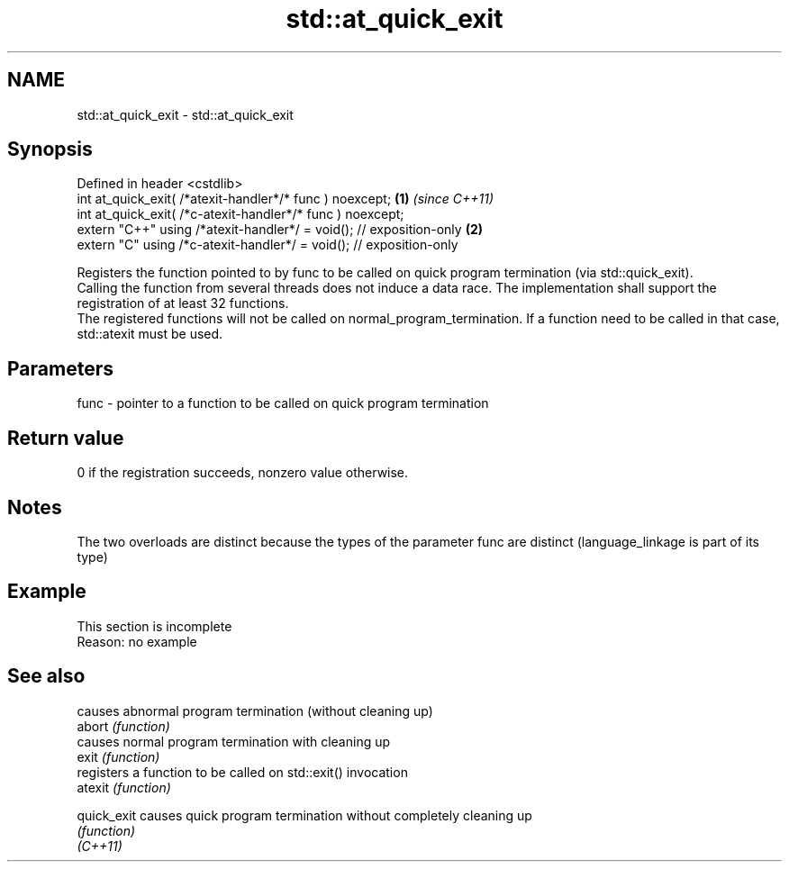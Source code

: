 .TH std::at_quick_exit 3 "2020.03.24" "http://cppreference.com" "C++ Standard Libary"
.SH NAME
std::at_quick_exit \- std::at_quick_exit

.SH Synopsis

  Defined in header <cstdlib>
  int at_quick_exit( /*atexit-handler*/* func ) noexcept;            \fB(1)\fP \fI(since C++11)\fP
  int at_quick_exit( /*c-atexit-handler*/* func ) noexcept;
  extern "C++" using /*atexit-handler*/ = void(); // exposition-only \fB(2)\fP
  extern "C" using /*c-atexit-handler*/ = void(); // exposition-only

  Registers the function pointed to by func to be called on quick program termination (via std::quick_exit).
  Calling the function from several threads does not induce a data race. The implementation shall support the registration of at least 32 functions.
  The registered functions will not be called on normal_program_termination. If a function need to be called in that case, std::atexit must be used.

.SH Parameters


  func - pointer to a function to be called on quick program termination


.SH Return value

  0 if the registration succeeds, nonzero value otherwise.

.SH Notes

  The two overloads are distinct because the types of the parameter func are distinct (language_linkage is part of its type)

.SH Example


   This section is incomplete
   Reason: no example


.SH See also


             causes abnormal program termination (without cleaning up)
  abort      \fI(function)\fP
             causes normal program termination with cleaning up
  exit       \fI(function)\fP
             registers a function to be called on std::exit() invocation
  atexit     \fI(function)\fP

  quick_exit causes quick program termination without completely cleaning up
             \fI(function)\fP
  \fI(C++11)\fP




